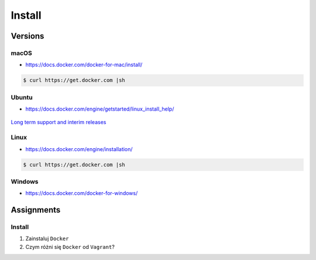 *******
Install
*******


Versions
========
.. glossary::

    LTS version
        Docker Long Term Support version

    Edge version
        Docker up-to-date (newest) version

macOS
-----
* https://docs.docker.com/docker-for-mac/install/

.. code-block:: console

    $ curl https://get.docker.com |sh

Ubuntu
------
* https://docs.docker.com/engine/getstarted/linux_install_help/

.. figure:: img/release-ubuntu.png
    :scale: 35%
    :align: center

    `Long term support and interim releases <https://ubuntu.com/about/release-cycle>`_

.. code-block:: console
    :caption: Preferred

    $ curl https://get.docker.com |sh

.. code-block:: console
    :caption: Alternative

    $ sudo apt update
    $ sudo apt install docker.io

Linux
-----
* https://docs.docker.com/engine/installation/

.. code-block:: console

    $ curl https://get.docker.com |sh

Windows
-------
* https://docs.docker.com/docker-for-windows/

Assignments
===========

Install
-------
#. Zainstaluj ``Docker``
#. Czym różni się ``Docker`` od ``Vagrant``?
